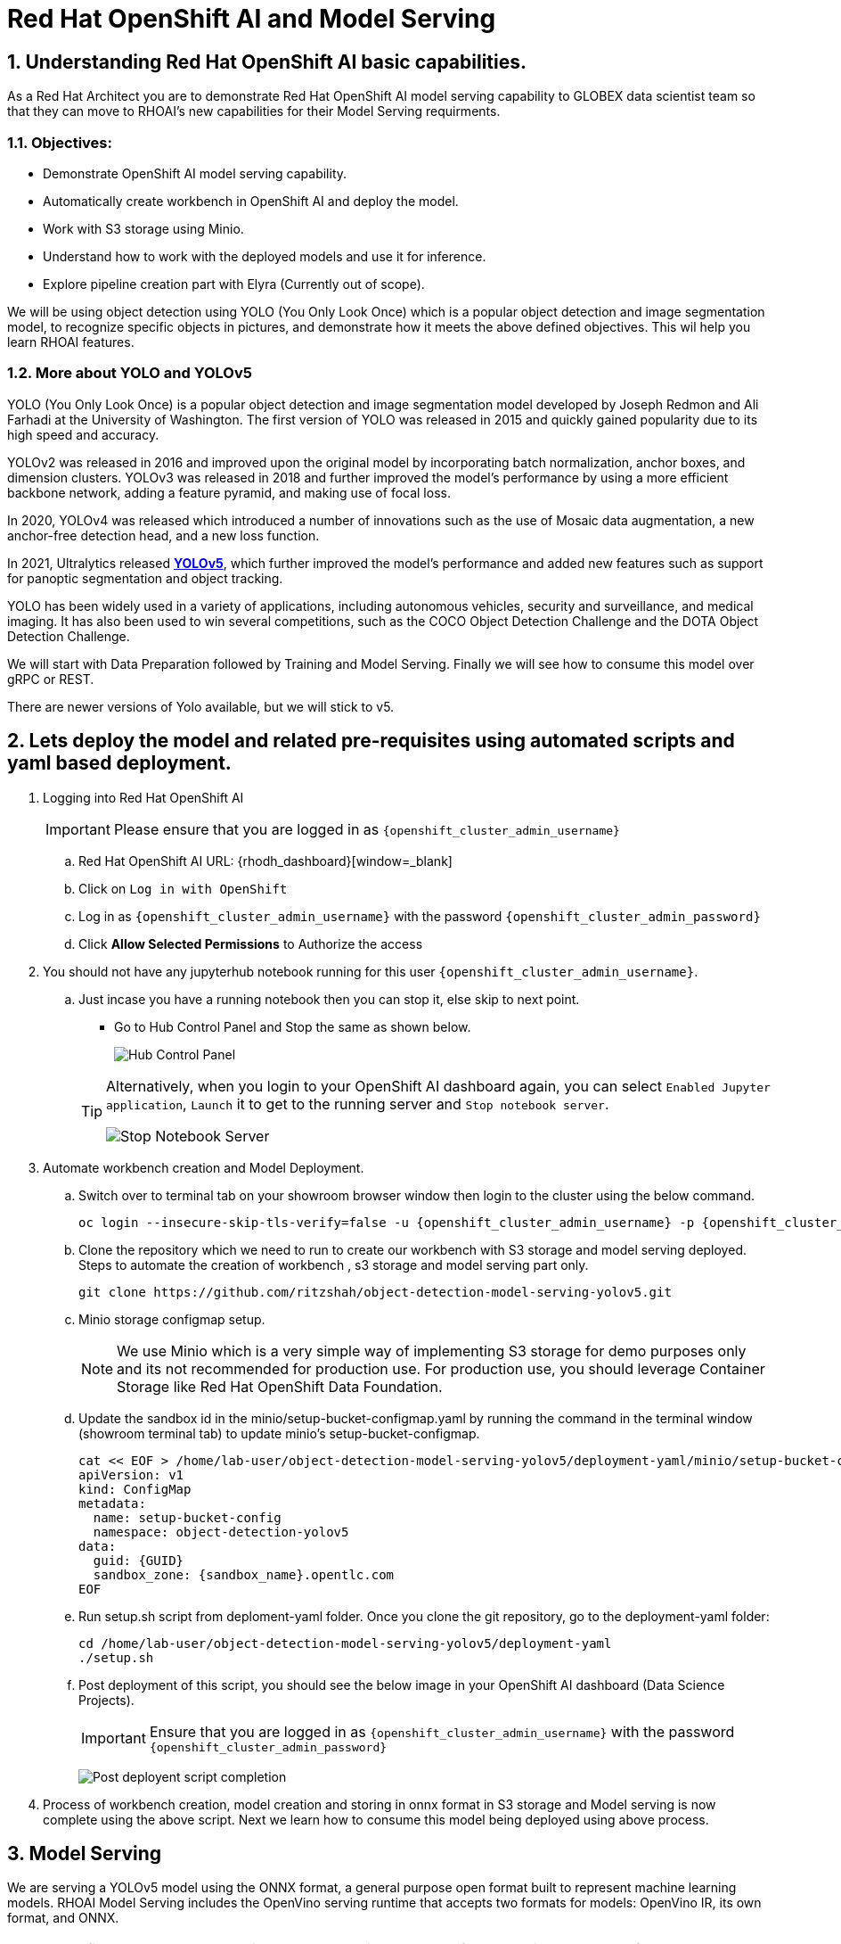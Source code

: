 = Red Hat OpenShift AI and Model Serving
:navtitle: 3: Demo Red Hat OpenShift AI
:numbered:
:admin_user: {openshift_cluster_admin_username}
:admin_pwd: {openshift_cluster_admin_password}
:api_url: {openshift_api_server_url}
:g_uid: {GUID}
:sandbox_zoneid: {sandbox_name}
:openshift_api: {openshift_cluster_ingress_domain}

== Understanding Red Hat OpenShift AI basic capabilities.

As a Red Hat Architect you are to demonstrate Red Hat OpenShift AI model serving capability
to GLOBEX data scientist team so that they can move to RHOAI's new capabilities for their Model Serving requirments.

=== Objectives:
** Demonstrate OpenShift AI model serving capability.
** Automatically create workbench in OpenShift AI and deploy the model.
** Work with S3 storage using Minio.
** Understand how to work with the deployed models and use it for inference.
** Explore pipeline creation part with Elyra (Currently out of scope).

We will be using object detection using YOLO (You Only Look Once) which is a popular
object detection and image segmentation model,
to recognize specific objects in pictures, and demonstrate how it meets the above defined objectives.
This wil help you learn RHOAI features.

=== More about YOLO and YOLOv5

YOLO (You Only Look Once) is a popular object detection and image segmentation model developed by Joseph Redmon and Ali Farhadi at the University of Washington. The first version of YOLO was released in 2015 and quickly gained popularity due to its high speed and accuracy.

YOLOv2 was released in 2016 and improved upon the original model by incorporating batch normalization, anchor boxes, and dimension clusters. YOLOv3 was released in 2018 and further improved the model’s performance by using a more efficient backbone network, adding a feature pyramid, and making use of focal loss.

In 2020, YOLOv4 was released which introduced a number of innovations such as the use of Mosaic data augmentation, a new anchor-free detection head, and a new loss function.

In 2021, Ultralytics released **https://github.com/ultralytics/yolov5/[YOLOv5]**, which further improved the model’s performance and added new features such as support for panoptic segmentation and object tracking.

YOLO has been widely used in a variety of applications, including autonomous vehicles, security and surveillance, and medical imaging. It has also been used to win several competitions, such as the COCO Object Detection Challenge and the DOTA Object Detection Challenge.

We will start with Data Preparation followed by Training and Model Serving. Finally we will see how to consume this model over gRPC or REST.

There are newer versions of Yolo available, but we will stick to v5.

== Lets deploy the model and related pre-requisites using automated scripts and yaml based deployment.

. Logging into Red Hat OpenShift AI
+
****
[IMPORTANT]
Please ensure that you are logged in as `{openshift_cluster_admin_username}`

.. Red Hat OpenShift AI URL: {rhodh_dashboard}[window=_blank]
.. Click on `Log in with OpenShift`
.. Log in as `{openshift_cluster_admin_username}` with the password `{openshift_cluster_admin_password}`
.. Click *Allow Selected Permissions* to Authorize the access
****


. You should not have any jupyterhub notebook running for this user `{openshift_cluster_admin_username}`.
+
****
.. Just incase you have a running notebook then you can stop it, else skip to next point.
* Go to Hub Control Panel and Stop the same as shown below.

+
image:hub-control-1.png[Hub Control Panel]

+
[TIP]
====
Alternatively, when you login to your OpenShift AI dashboard again, you can select `Enabled Jupyter application`, `Launch` it to get to the running server and `Stop notebook server`.

image:stop-notebook-server.png[Stop Notebook Server]
====
****



. Automate workbench creation and Model Deployment.
+
****
// .. Switch over to terminal tab on your showroom browser window
// .. Clone the repo and run the script.

.. Switch over to terminal tab on your showroom browser window then login to the cluster using the below command.
+
[source,subs="attributes"]
----
oc login --insecure-skip-tls-verify=false -u {admin_user} -p {admin_pwd} {api_url}
----


.. Clone the repository which we need to run to create our workbench with S3 storage and model serving deployed. Steps to automate the creation of workbench , s3 storage and model serving part only.
+
[source,textinfo]
----
git clone https://github.com/ritzshah/object-detection-model-serving-yolov5.git
----

.. Minio storage configmap setup.
+
[NOTE]
====
We use Minio which is a very simple way of implementing S3 storage for demo purposes only and its not recommended for production use. For production use, you should leverage Container Storage like Red Hat OpenShift Data Foundation.
====

.. Update the sandbox id in the minio/setup-bucket-configmap.yaml by running the command in the terminal window (showroom terminal tab) to update minio's setup-bucket-configmap.
+
[source,yaml,subs="attributes"]
----
cat << EOF > /home/lab-user/object-detection-model-serving-yolov5/deployment-yaml/minio/setup-bucket-configmap.yaml
apiVersion: v1
kind: ConfigMap
metadata:
  name: setup-bucket-config
  namespace: object-detection-yolov5
data:
  guid: {g_uid}
  sandbox_zone: {sandbox_zoneid}.opentlc.com
EOF
----


.. Run setup.sh script from deploment-yaml folder. Once you clone the git repository, go to the deployment-yaml folder:
+
[source,textinfo]
----
cd /home/lab-user/object-detection-model-serving-yolov5/deployment-yaml
./setup.sh
----

.. Post deployment of this script, you should see the below image in your OpenShift AI dashboard (Data Science Projects). 

+
[IMPORTANT]
====
Ensure that you are logged in as `{openshift_cluster_admin_username}` with the password `{openshift_cluster_admin_password}`
====


+
image:OpenShift-AI-post-script-run.png[Post deployent script completion]

****

. Process of workbench creation, model creation and storing in onnx format in S3 storage and Model serving is now complete using the above script. Next we learn how to consume this model being deployed using above process.

== Model Serving

We are serving a YOLOv5 model using the ONNX format, a general purpose open format built to represent machine learning models. RHOAI Model Serving includes the OpenVino serving runtime that accepts two formats for models: OpenVino IR, its own format, and ONNX.


[NOTE]
====
Many files and code we are going to use, especially the ones from the utils and models folders, come directly from the YOLOv5 repository. They includes many utilities and functions needed for image pre-processing and post-processing. We kept only what is needed, rearranged in a way easier to follow within notebooks. YOLOv5 includes many different tools and CLI commands that are worth learning, so don’t hesitate to have a look at it directly.
====


=== Environment and prerequisites

. YOLOv5 is using PyTorch, so in RHOAI it’s better to start with a notebook image already including this library, rather than having to install it afterwards.

. Converting a YOLOv5 model to ONNX

+
YOLOv5 is based on PyTorch (but we are fine with the workbench we have for now). So base YOLOv5 models, or the ones you retrain using this framework, will come in the form of a `model.pt` file. We will first need to convert it into onnx format. This is what our model serving server understands and hence we need to deploy our model using this onnx format.

+
`Open Neural Network Exchange`(ONNX) is the open standard for machine learning interoperability.
ONNX is an open format built to represent machine learning models. ONNX defines a common set of operators - the building blocks of machine learning and deep learning models - and a common file format to enable AI developers to use models with a variety of frameworks, tools, runtimes, and compilers

. We will learn how to convert model.pt to the ONNX format. You can run this notebook and check.
+
****
.. Open the workbench `object-detection-yolov5` from your OpenShift AI dashboard: {rhodh_dashboard}[√.
+
image:open-workbench.png[Workbench to Open]

.. Login using {openshift_cluster_admin_username} as the username and {openshift_cluster_admin_password} password.

.. Clone the repository
https://github.com/ritzshah/object-detection-model-serving-yolov5.git[window=_blank].
+
image:clone-model-serving-repo.png[Clone Model Serving Repo]


.. Open the notebook `01-yolov5_to_onnx.ipynb` and read the instructions in this notebook.

.. Select `Kernel` and `Restart Kernel and Run All Cells`.
+
image:onnx-run-all-cells.png[Run all Cells]

.. This will create and store the new onnx file.
+
image:post-onnx-run.png[Post completed of running all the cells]

[NOTE]
====
If you don’t want to do it at this time, you can also find in this repo the original YOLOv5 ``nano'' model, `yolov5n.pt`, and its already converted ONNX version, `yolov5n.onnx` in the same repository.

Once converted, you can save/upload your ONNX model to the storage you will use in your Data Connection on RHOAI. At the moment it has to be an S3-Compatible Object Storage, and the model must be in it own folder (not at the root of the bucket).

In this case , you can open minio dashboard
https://minio-console-object-detection-yolov5.{openshift_cluster_ingress_domain}[window=_blank]### Model Metadata  with `minioadmin` as username and password, and upload this file to the s3 bucket which you can call during your model deployment.
====

[IMPORTANT]
====
We have already completed the above steps in this section using automated script setup.sh earlier and have yolov5.onnx model in the s3 bucket being deployed by OpenShift AI Model Serving Server and exposed as a gRPC & restful api for inference service as shown here:
====

image:OpenShift-AI-post-script-run.png[Inference Service]

****

=== Serving the model

[NOTE]
====
* This section is only for understanding how a model is deployed from s3 storage in OpenShift AI dashboard. Just read through this section as we have completed model deployment form s3 storage using automated setup script earlier.

* Note the *gRPC service route* and note it down as we will need it for next section when we consume the deployed model.
====

. Here we can use the standard configuration path for Red Hat OpenShift AI (RHOAI) Model Serving:

+
Create a Data Connection to the storage where you saved your model. In
this example we don’t need to expose an external Route, but of course
you can. In this case though, you won’t be able to directly see the
internal gRPC and REST endpoints in the RHOAI UI.

+
****
. You will have to get the gRPC URL from the Network->Services->modelmesh-serving panel in the OpenShift Console: {openshift_cluster_console_url}[window=_blank] with {openshift_cluster_admin_username} and {openshift_cluster_admin_password}.

+
image:gRPC-url-image.png[gRPC URL in OpenShift]

+
[NOTE]
====
Get the gRPC url from the above procedure and store it, as you will need it for next section.
====
****

* Create a Model Server, then deploy the model using the ONNX format.
+
****
[TIP]
====
You can find full detailed versions of this procedure
https://developers.redhat.com/learn/openshift-data-science/model-serving-rhods[in this Learning Path, window=_blank] or in the
https://access.redhat.com/documentation/en-us/red_hat_openshift_data_science_self-managed/1-latest/html/working_on_data_science_projects/model-serving-on-openshift-data-science_model-serving[RHOAI
documentation, window=_blank].
====

[NOTE]
====
We have already completed these steps in previous by running `setup.sh` automated script.
When you login to Red Hat OpenShift AI Dashboard and go to Data Science Project, you can see there the deployed model.
====

image:OpenShift-AI-post-script-run.png[Deployed Model]
****

=== gRPC connection

With the gRPC interface of the model server, you have access to different Services. They are described, along with their format, in the `grpc_predict_v2.proto` file.

There are lots of important information in this file: how to query the service, how to format the data,… This is really important as the data format is not something you can ``invent'', and not exactly the same compared as the REST interface (!).

This proto file, which is a service description meant to be used with any programming language, has already been converted to usable Python modules defining objects and classes to be used to interact with the service: `grpc_predict_v2_pb2.py` and `grpc_predict_v2_pb2_grpc.py`. If you want to learn more about this, the conversion can be done using the https://grpc.io/docs/protoc-installation/[window=_blank]”} tool.


. You can use the notebook `02-grpc.ipynb` to connect to the interface and test some of the services. You will see that many `possible` services from ModelMesh are not yet implemented in here. But at least ModelMetadata will give some information on the formats we have to use for inputs and outputs when doing the inference.


=== Consuming the model over gRPC

Execute following sub-section:


. Select `03-remote_inference_grpc.ipynb` notebook from OpenShift AI workbench.
+
****
.. You will need the gRPC service route which you got earlier which is:
+
----
modelmesh-serving.object-detection-yolov5.svc.cluster.local
----

.. You will also need the model name as deployed using OpenShift AI dashboard which is:
+
----
object-detection-yolov5-model
----

.. This is how you get the model name from OpenShift AI dashboard:
+
image:OpenShift-AI-post-script-run.png[object-detection-yoolv5-model name]

.. Verify that these values are set correctly in the `03-remote_inference_grpc.ipynb`
+
[source,ini]
----
grpc_host = 'modelmesh-serving.object-detection-yolov5.svc.cluster.local'
grpc_port = 8033
model_name = 'object-detection-yolov5-model'
classes_file = 'coco.yaml'
----

.. Run the complete notebook and check how this notebook connects to the deployed model using gRPC route set in OpenShift and provides you inference which is object detecion.

.. In the `03-remote_inference_grpc.ipynb` notebook, you will find a full example on how to query the grpc endpoint to make an inference. It is backed by the file `remote_infer_grpc.py`, where most of the relevant code is:

.. Image preprocessing on L35: reads the image and transforms it in a proper numpy array

... gRPC request content building on L44: transforms the array in the expected input shape (refer to model metadata obtained in the previous notebook), then flatten it as expected by ModelMesh.
... gRPC calling on L58.
... Response processing on L73: reshape the response from flat array to expected output shape (refer to model metadata obtained in the previous notebook), run NMS to remove overlapping boxes, draw the boxes from results.

.. The notebook gives the example for one image, as well as the processing of several ones from the `images` folder. This allows for a small benchmark on processing/inference time.

+
.Inference gRPC
image:inference_grpc.png[Inference gRPC]
****

=== Consuming the model over REST

Execute following sub-section:

. Select `04-remote_inference_rest.ipynb` notebook from OpenShift AI workbench.
+
****
.. You will need to use the below REST inference service route which you get from OpenShift AI dashboard as depicted in the image below:
+
[source,subs="attributes"]
----
https://object-detection-yolov5-model-object-detection-yolov5.{openshift_api}/v2/models/object-detection-yolov5-model/infer
----

.. This is where you get the above REST based inference service route from OpenShift AI dashboard:
+
image:OpenShift-AI-post-script-run.png[object-detection-yoolv5-model name]

.. You will also need the model name as deployed using OpenShift AI dashboard which is given below, you can also check the same from the above image:

+
----
object-detection-yolov5-model
----

.. Verify that these values are set correctly in the `04-remote_inference_rest.ipynb`
+
[source,ini]
----
infer_url = 'https://object-detection-yolov5-model-object-detection-yolov5.{openshift_cluster_ingress_domain}/v2/models/object-detection-yolov5-model/infer'
model_name = 'object-detection-yolov5-model'
classes_file = 'coco.yaml'
----

.. Run the complete notebook and check how this notebook connects to the deployed model using gRPC route set in OpenShift and provides you inference which is object detecion.

. In the `04-remote_inference_rest.ipynb` notebook, you will find a full example on how to query the gRPC endpoint to make an inference. It is backed by the file `remote_infer_rest.py`, where most of the relevant code is:

.. Image preprocessing on L30: reads the image and transforms it in a proper numpy array
... Payload building on L39: transforms the array in the expected input shape (refer to model metadata obtained in the previous notebook).
... REST calling on L54.
... Response processing on L60: reshape the response from flat array to expected output shape (refer to model metadata obtained in the previous notebook), run NMS to remove overlapping boxes, draw the boxes from results.

[NOTE]
====
The notebook gives the example for one image, as well as the processing of several ones from the `images` folder. This allows for a small benchmark on processing/inference time.
====
****

=== gRPC vs REST

. Here are a few elements to help you choose between the two available interfaces to query your model:

* REST is easier to implement: it is a much better known protocol for most people, and involves a little bit less programming. There is no need to create a connection, instantiate objects,… So it’s often easier to use.

* If you want to query the model directly from outside OpenShift, you have to use REST which is the only one exposed. You can expose gRPC too, but it’s kind of difficult right now.

* gRPC is *wwwwwaaaayyyyy much faster* than REST. With the exact same model serving instance, as showed in the notebooks, inferences are about 30x faster. That is huge when you have score of images to process.


== OPTIONAL - For Reading Purpose Only
. Below is Optional Section to read through and understand how model training works.

+
Following is explanation of how Model Training is done step by step including re-training of the model.

+
[NOTE]
====
Note that we are not using GPU's so you can go till the last step in this section but the model training will not work as we do not have GPU's, but you will get the idea.
If you want to run this on GPU's, you can start a CI with `Base RHODS with NVIDIA on AWS` from demo.redhat.com, clone this repo and you should be good to go.
There are CI's available in RHDP (demo.redhat.com) to work with OpenShift AI and GPU's e.g. NVIDIA or Intel Gaudi Accelerators.
====

. Model training [OPTIONAL - For Reading Purpose Only], it needs GPU and so this section is only for reading purpose.

+
[IMPORTANT]
====
The last step will not work unless you use an environment with GPU.

YOLOv5 has already been trained to recognize some objects. Here we are
going to use a technique called Transfer Learning to adjust YOLOv5 to
recognize a custom set of images.
====

=== Transfer Learning

Transfer learning is a machine learning technique in which a model trained on one task is repurposed or adapted to another related task. Instead of training a new model from scratch, transfer learning allows the use of a pre-trained model as a starting point, which can significantly reduce the amount of data and computing resources needed for training.

The idea behind transfer learning is that the knowledge gained by a model while solving one task can be applied to a new task, provided that the two tasks are similar in some way. By leveraging pre-trained models, transfer learning has become a powerful tool for solving a wide range of problems in various domains, including natural language processing, computer vision, and speech recognition.

Ultralytics have fully integrated the transfer learning process in YOLOv5, making it easy for us to do. Let’s go!

=== Environment and prerequisites

. This training should be done in a *Data Science Project* to be able to modify the Workbench configuration (see below the /dev/shm issue).

. YOLOv5 is using *PyTorch*, so in RHOAI it’s better to start with a notebook image already including this library, rather than having to install it afterwards.

. PyTorch is internally using shared memory (/dev/shm) to exchange data between its internal worker processes. However, default container engine configurations limit this memory to the bare minimum, which can make the process exhaust this memory and crash. The solution is to manually increase this memory by mounting a specific volume with enough space at this emplacement. This problem will be fixed in an upcoming version.Meanwhile you can use
**https://access.redhat.com/documentation/en-us/red_hat_openshift_data_science_self-managed/1.28/html-single/1.28_release_notes/index#known-issues_RHOAI-8939_relnotes[this
procedure]\[window=_blank]”}**.

. Finally, a *GPU* is strongly recommended for this type of training.

=== Data Preparation

To train the model we will of course need some data. In this case a sufficient number of images for the various classes we want to recognize, along with their labels and the definitions of the bounding
boxes for the object we want to detect.

In this example we will use images from
https://storage.googleapis.com/openimages/web/index.html[Google’s Open
Images]\[window=_blank]”}. We will work with 3 classes: *Bicycle*, *Car* and *Traffic sign*.

We have selected only a few classes in this example to speed up the process, but of course feel free to adapt and choose the ones you want.

. For this first step (This step is already completed when you ran setup.sh script earlier), you can open the workbench juypter notebook and clone the repo:
+
****
.. If not already done, create your Data Science Project, * Create a Workbench of type *PyTorch*, with at least *8Gi* of memory, *1 GPU* and *20GB* of storage.

.. Apply
https://access.redhat.com/documentation/en-us/red_hat_openshift_data_science_self-managed/1.28/html-single/1.28_release_notes/index#known-issues_RHOAI-8939_relnotes[this
procedure]\[window=_blank]”} to increase shared memory.

.. Start the workbench.

.. Clone the repository
https://github.com/rh-aiservices-bu/yolov5-transfer-learning\[window=_blank]”},
open the notebook 01-data_preparation.ipynb and follow the instructions.
****

. Once you have completed the whole notebook, the Dataset is ready for
training!

=== Training

In this example, we will do the training with the smallest base model available to save some time. Of course you can change this base model and adapt the various hyperparameters of the training to mprove the result.

. For this second step, from the same workbench environment, open the notebook `02-model_training.ipynb` and follow the instructions. 

+
[NOTE]
====
The steps to epochs will not work if you are not using GPU's.
====

+
[WARNING]
====
The amount of memory you have assigned to your Workbench has
a great impact on the batch size you will be able to work with,
independently of the size of your GPU. For example, a batch size of 128
will barely fit into an 8Gi of memory Pod. The higher the better, until
it breaks… Which you will find out soon anyway, after the first 1-2
epochs.
====

+
[NOTE]
====
During the training, you can launch and access Tensorboard by:
====

+
****
.. Opening a Terminal tab in Jupyter
.. Launch Tensorboard from this terminal with `tensorboard --logdir yolov5/runs/train`
.. Access Tensorboard in your browser using the same Route as your notebook, but replacing the `.../lab/...` part by `.../proxy/6006/`. Example: `https://yolov5-yolo.apps.cluster-address/notebook/yolo/yolov5/proxy/6006/`

.. Once you have completed this notebook you have a model that is able to recognize the three different classes on a given image.

+
.Test Image
image:img_test.jpg[Test Image]
****

